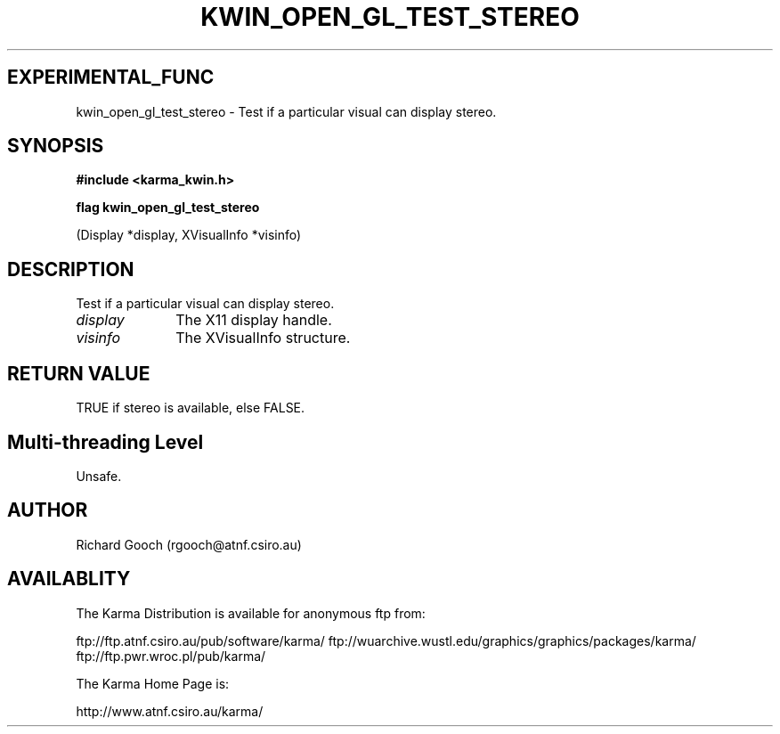 .TH KWIN_OPEN_GL_TEST_STEREO 3 "13 Nov 2005" "Karma Distribution"
.SH EXPERIMENTAL_FUNC
kwin_open_gl_test_stereo \- Test if a particular visual can display stereo.
.SH SYNOPSIS
.B #include <karma_kwin.h>
.sp
.B flag kwin_open_gl_test_stereo
.sp
(Display *display, XVisualInfo *visinfo)
.SH DESCRIPTION
Test if a particular visual can display stereo.
.IP \fIdisplay\fP 1i
The X11 display handle.
.IP \fIvisinfo\fP 1i
The XVisualInfo structure.
.SH RETURN VALUE
TRUE if stereo is available, else FALSE.
.SH Multi-threading Level
Unsafe.
.SH AUTHOR
Richard Gooch (rgooch@atnf.csiro.au)
.SH AVAILABLITY
The Karma Distribution is available for anonymous ftp from:

ftp://ftp.atnf.csiro.au/pub/software/karma/
ftp://wuarchive.wustl.edu/graphics/graphics/packages/karma/
ftp://ftp.pwr.wroc.pl/pub/karma/

The Karma Home Page is:

http://www.atnf.csiro.au/karma/
